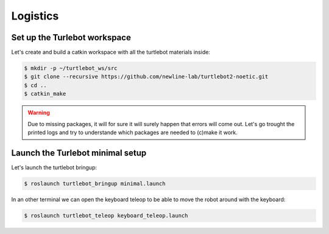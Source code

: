 Logistics
========

Set up the Turlebot workspace
--------

Let's create and build a catkin workspace with all the turtlebot materials inside:

.. code-block:: bash
  
   $ mkdir -p ~/turtlebot_ws/src
   $ git clone --recursive https://github.com/newline-lab/turtlebot2-noetic.git
   $ cd ..
   $ catkin_make
.. warning::
  Due to missing packages, it will for sure it will surely happen that errors will come out. Let's go trought the printed logs and try to understande which packages are needed to (c)make it work.

.. toggle-header::
    :header: √ ** **
   Download the :download:`install_ws.sh <files/install_ws.sh>` , extract and run is as executable:
   .. code-block:: pygments.lexers.shell.BashSessionLexer

      sudo chmod +x ws_install.sh
      ./ws_install.sh
Launch the Turlebot minimal setup
--------

Let's launch the turtlebot bringup:

.. code-block:: bash
  
   $ roslaunch turtlebot_bringup minimal.launch

In an other terminal we can open the keyboard teleop to be able to move the robot around with the keyboard:

.. code-block:: bash
  
   $ roslaunch turtlebot_teleop keyboard_teleop.launch

